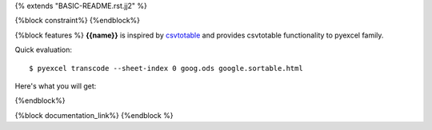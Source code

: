 {% extends "BASIC-README.rst.jj2" %}

{%block constraint%}
{%endblock%}

{%block features %}
**{{name}}** is inspired by `csvtotable <https://github.com/vividvilla/csvtotable>`_ and
provides csvtotable functionality to pyexcel family.

Quick evaluation::

    $ pyexcel transcode --sheet-index 0 goog.ods google.sortable.html

Here's what you will get:


.. image:: https://github.com/pyexcel/pyexcel-sortable/raw/master/sortable.gif

{%endblock%}

{%block documentation_link%}
{%endblock %}
